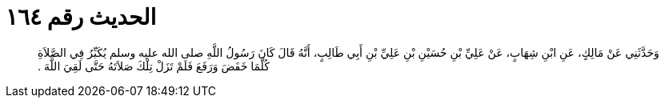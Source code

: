
= الحديث رقم ١٦٤

[quote.hadith]
وَحَدَّثَنِي عَنْ مَالِكٍ، عَنِ ابْنِ شِهَابٍ، عَنْ عَلِيِّ بْنِ حُسَيْنِ بْنِ عَلِيِّ بْنِ أَبِي طَالِبٍ، أَنَّهُ قَالَ كَانَ رَسُولُ اللَّهِ صلى الله عليه وسلم يُكَبِّرُ فِي الصَّلاَةِ كُلَّمَا خَفَضَ وَرَفَعَ فَلَمْ تَزَلْ تِلْكَ صَلاَتَهُ حَتَّى لَقِيَ اللَّهَ ‏.‏